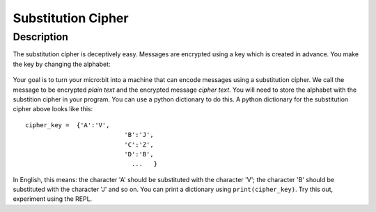 *******************
Substitution Cipher
*******************
	
Description
===========

The substitution cipher is deceptively easy. Messages are encrypted using a key which is created in advance. 
You make the key by changing the alphabet:

.. figure:: assets/substitution.png

Your goal is to turn your micro:bit into a machine that can encode messages using a substitution cipher. We
call the message to be encrypted *plain text* and the encrypted message *cipher text*. You will need to store the alphabet with the substition cipher in your program. 
You can use a python dictionary to do this. A python dictionary for the substitution cipher above looks like this::

	cipher_key =  {'A':'V', 
				   'B':'J', 
				   'C':'Z', 
				   'D':'B',
				     ...   }

In English, this means: the character 'A' should be substituted with the character 'V'; the character 'B' should be substituted with the character 'J' and so on. You can print a dictionary using ``print(cipher_key)``.
Try this out, experiment using the REPL. 